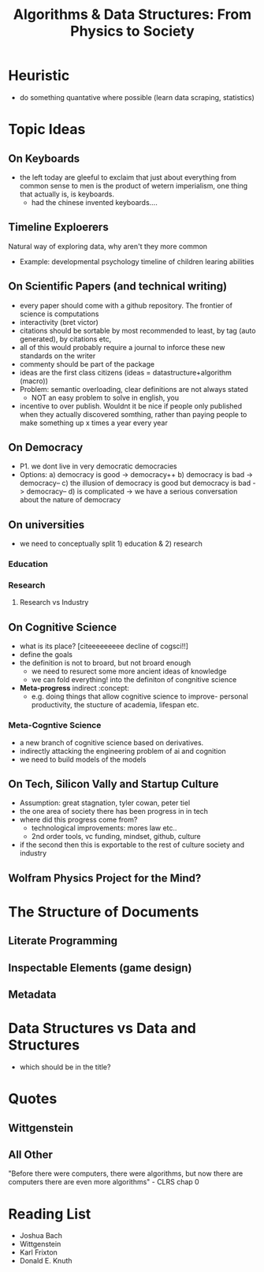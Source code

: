 #+TITLE: Algorithms & Data Structures: From Physics to Society

* Heuristic
- do something quantative where possible (learn data scraping, statistics)


* Topic Ideas

** On Keyboards
- the left today are gleeful to exclaim that just about everything from common sense to men is the product of wetern imperialism, one thing that actually is, is keyboards.
  + had the chinese invented keyboards....

** Timeline Exploerers
Natural way of exploring data, why aren't they more common
- Example: developmental psychology timeline of children learing abilities

** On Scientific Papers (and technical writing)
- every paper should come with a github repository. The frontier of science is computations
- interactivity (bret victor)
- citations should be sortable by most recommended to least, by tag (auto generated), by citations etc,  
- all of this would probably require a journal to inforce these new standards on the writer
- commenty should be part of the package 
- ideas are the first class citizens (ideas = datastructure+algorithm (macro))
- Problem: semantic overloading, clear definitions are not always stated
  + NOT an easy problem to solve in english, you 
- incentive to over publish. Wouldnt it be nice if people only published when they actually discovered somthing, rather than paying people to make something up x times a year every year

** On Democracy
- P1. we dont live in very democratic democracies
- Options:
  a) democracy is good -> democracy++
  b) democracy is bad -> democracy--
  c) the illusion of democracy is good but democracy is bad -> democracy--
  d) is complicated -> we have a serious conversation about the nature of democracy

** On universities
- we need to conceptually split 1) education & 2) research

*** Education

*** Research
**** Research vs Industry

** On Cognitive Science
- what is its place? [citeeeeeeeee decline of cogsci!!]
- define the goals
- the definition is not to broard, but not broard enough
  + we need to resurect some more ancient ideas of knowledge
  + we can fold everything! into the definiton of congnitive science
- *Meta-progress* indirect  :concept:
  + e.g. doing things that allow cognitive science to improve- personal productivity, the stucture of academia, lifespan etc.

*** Meta-Cogntive Science
- a new branch of cognitive science based on derivatives.
- indirectly attacking the engineering problem of ai and cognition
- we need to build models of the models

** On Tech, Silicon Vally and Startup Culture
- Assumption: great stagnation, tyler cowan, peter tiel 
- the one area of society there has been progress in in tech
- where did this progress come from?
  + technological improvements: mores law etc.. 
  + 2nd order tools, vc funding, mindset, github, culture
- if the second then this is exportable to the rest of culture society and industry


** Wolfram Physics Project for the Mind?

* The Structure of Documents

** Literate Programming

** Inspectable Elements (game design)

** Metadata



* Data Structures vs Data and Structures
- which should be in the title?

* Quotes

** Wittgenstein

** All Other
"Before there were computers, there were algorithms, but now there are computers there are even more algorithms" - CLRS chap 0


* Reading List
- Joshua Bach
- Wittgenstein
- Karl Frixton
- Donald E. Knuth
